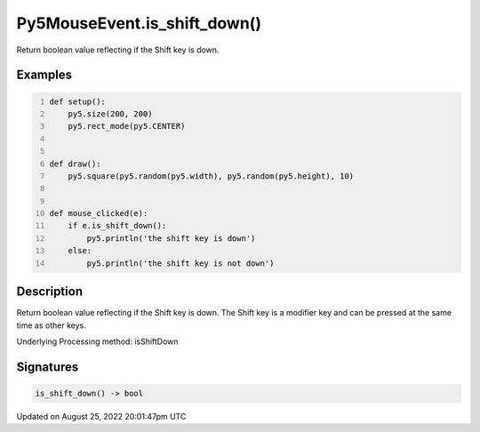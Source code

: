 Py5MouseEvent.is_shift_down()
=============================

Return boolean value reflecting if the Shift key is down.

Examples
--------

.. raw:: html

    <div class="example-table">

.. raw:: html

    <div class="example-row"><div class="example-cell-image">

.. raw:: html

    </div><div class="example-cell-code">

.. code:: python
    :number-lines:

    def setup():
        py5.size(200, 200)
        py5.rect_mode(py5.CENTER)


    def draw():
        py5.square(py5.random(py5.width), py5.random(py5.height), 10)


    def mouse_clicked(e):
        if e.is_shift_down():
            py5.println('the shift key is down')
        else:
            py5.println('the shift key is not down')

.. raw:: html

    </div></div>

.. raw:: html

    </div>

Description
-----------

Return boolean value reflecting if the Shift key is down. The Shift key is a modifier key and can be pressed at the same time as other keys.

Underlying Processing method: isShiftDown

Signatures
------

.. code:: python

    is_shift_down() -> bool
Updated on August 25, 2022 20:01:47pm UTC

